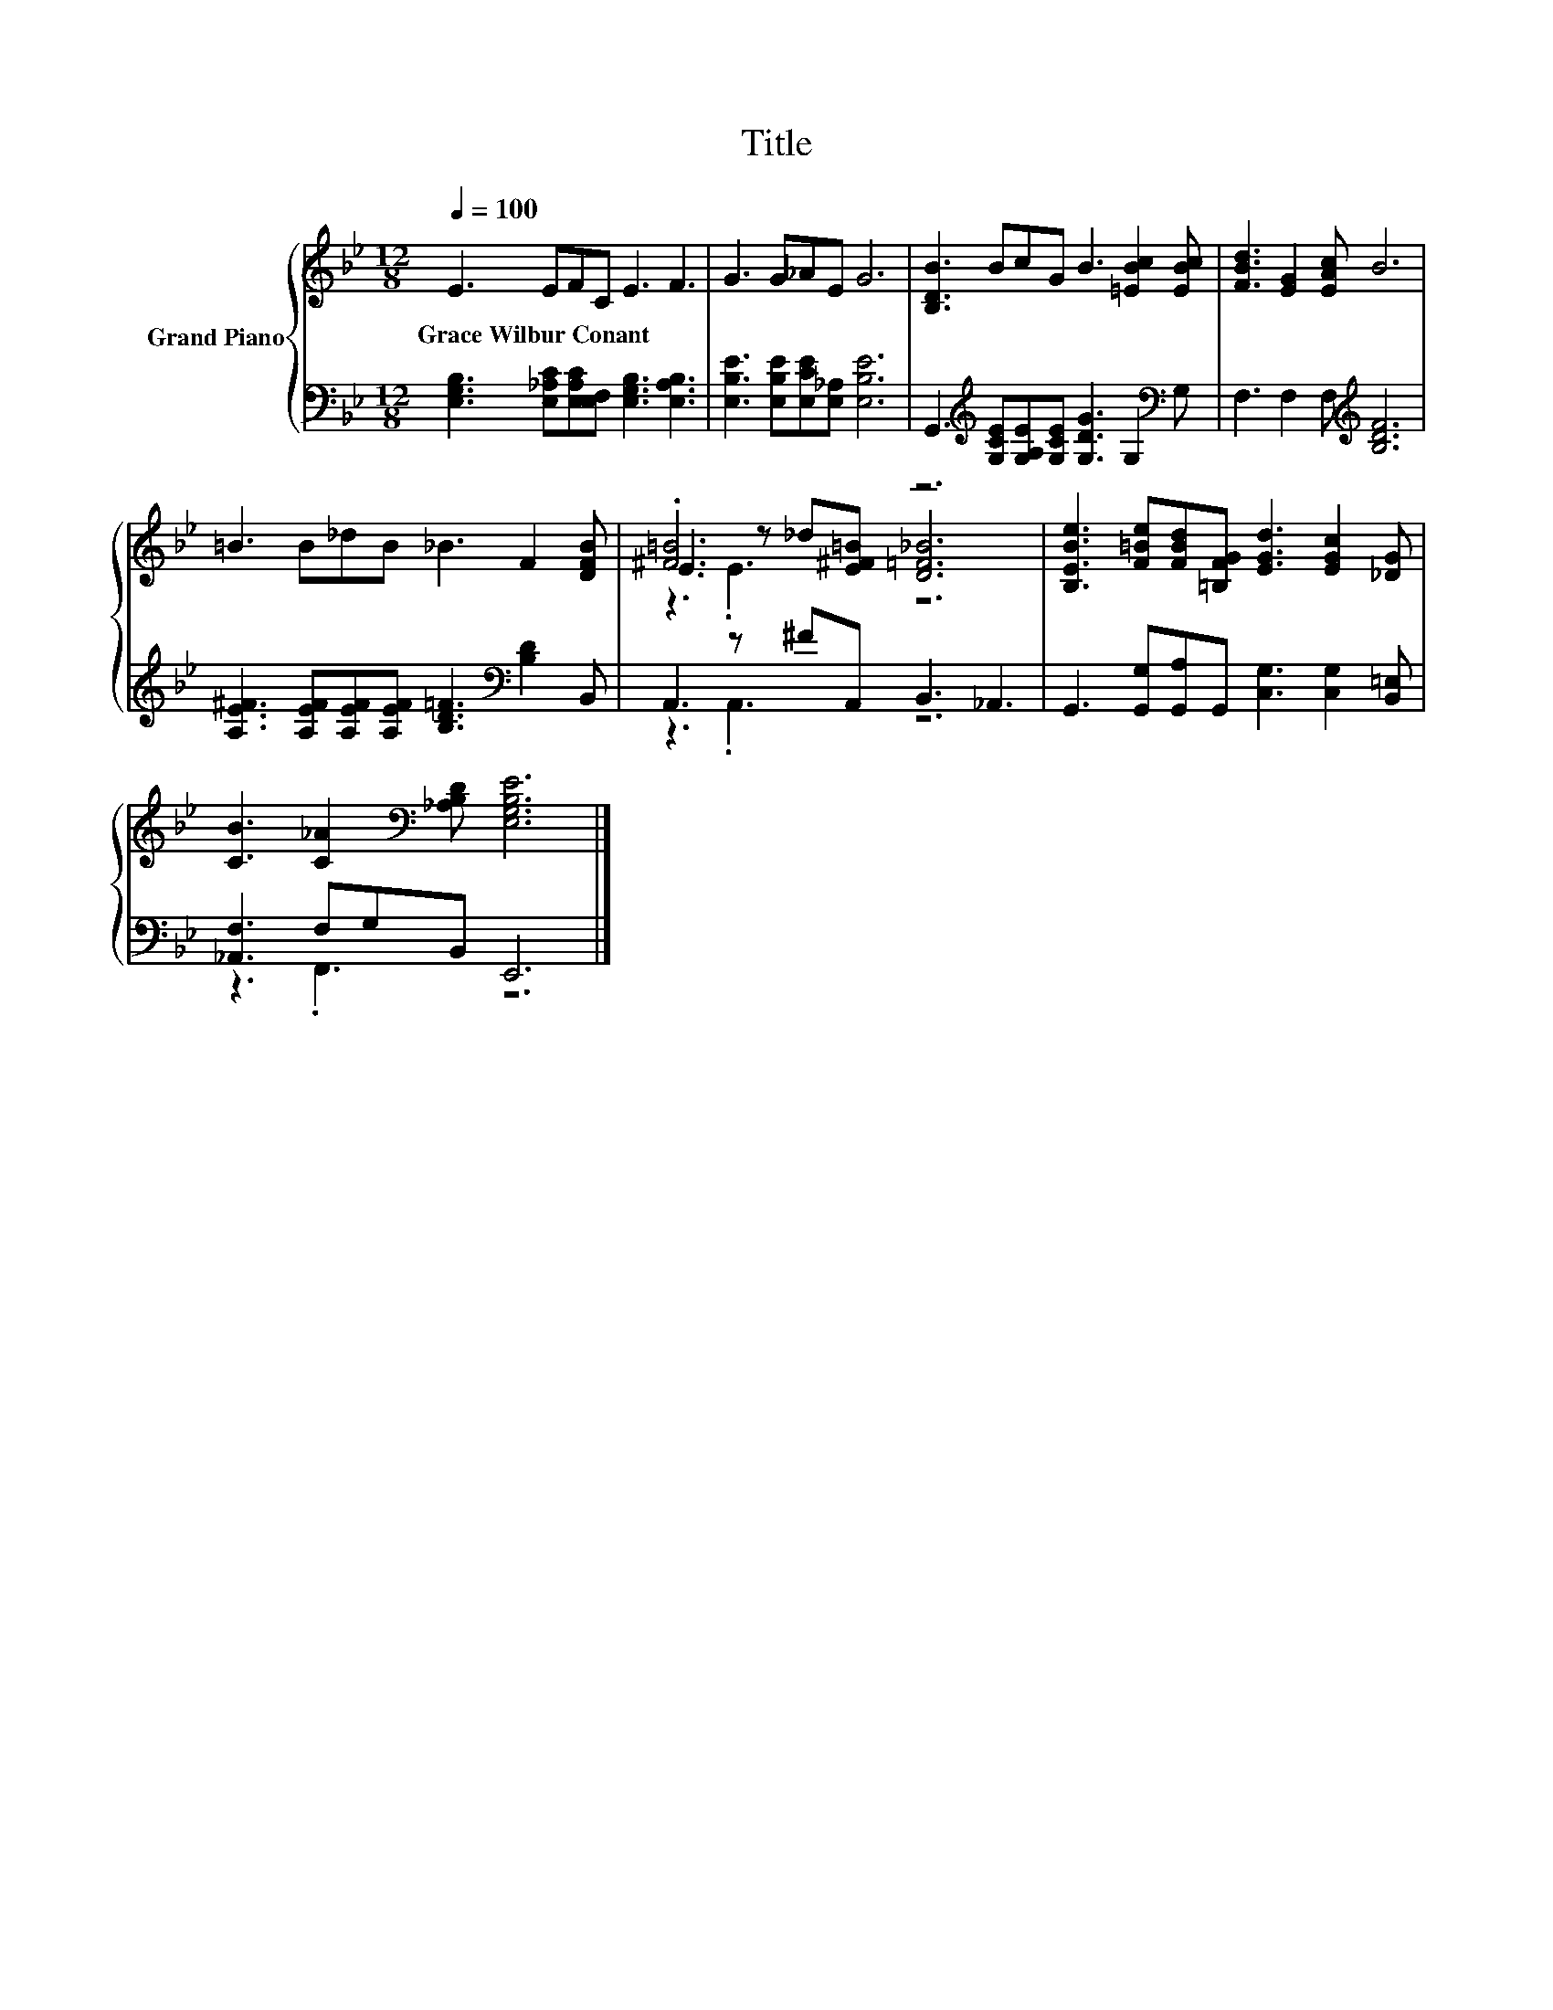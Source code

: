 X:1
T:Title
%%score { ( 1 3 4 ) | ( 2 5 ) }
L:1/8
Q:1/4=100
M:12/8
K:Bb
V:1 treble nm="Grand Piano"
V:3 treble 
V:4 treble 
V:2 bass 
V:5 bass 
V:1
 E3 EFC E3 F3 | G3 G_AE G6 | [B,DB]3 BcG B3 [=EBc]2 [EBc] | [FBd]3 [EG]2 [EAc] B6 | %4
w: Grace~Wilbur~Conant * * * * *||||
 =B3 B_dB _B3 F2 [DFB] | .[^F=B]6 z6 | [B,EBe]3 [F=Be][FBd][=B,FG] [EGd]3 [EGc]2 [_DG] | %7
w: |||
 [CB]3 [C_A]2[K:bass] [_A,B,D] [E,G,B,E]6 |] %8
w: |
V:2
 [E,G,B,]3 [E,_A,C][E,A,C][E,F,] [E,G,B,]3 [E,A,B,]3 | [E,B,E]3 [E,B,E][E,CE][E,_A,] [E,B,E]6 | %2
 G,,3[K:treble] [G,CE][G,A,E][G,CE] [G,DG]3 G,2[K:bass] G, | F,3 F,2 F,[K:treble] [B,DF]6 | %4
 [A,E^F]3 [A,EF][A,EF][A,EF] [B,D=F]3[K:bass] [B,D]2 B,, | A,,3 z ^FA,, B,,3 _A,,3 | %6
 G,,3 [G,,G,][G,,A,]G,, [C,G,]3 [C,G,]2 [B,,=E,] | [_A,,F,]3 F,G,B,, E,,6 |] %8
V:3
 x12 | x12 | x12 | x12 | x12 | E3 z _d[E^F=B] [D=F_B]6 | x12 | x5[K:bass] x7 |] %8
V:4
 x12 | x12 | x12 | x12 | x12 | z3 .E3 z6 | x12 | x5[K:bass] x7 |] %8
V:5
 x12 | x12 | x3[K:treble] x8[K:bass] x | x6[K:treble] x6 | x9[K:bass] x3 | z3 .A,,3 z6 | x12 | %7
 z3 .F,,3 z6 |] %8

